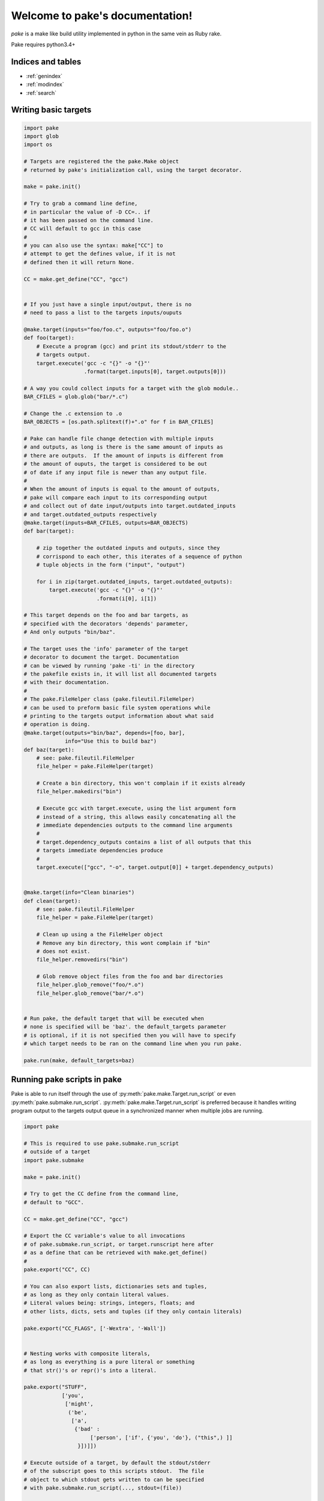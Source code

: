 .. |br| raw:: html

   <br />

.. pake documentation master file, created by
   sphinx-quickstart on Fri Dec  2 08:17:16 2016.
   You can adapt this file completely to your liking, but it should at least
   contain the root `toctree` directive.

Welcome to pake's documentation!
================================

*pake* is a make like build utility implemented in python in the same vein as Ruby rake.

Pake requires python3.4+


Indices and tables
------------------

* :ref:`genindex`
* :ref:`modindex`
* :ref:`search`


Writing basic targets
---------------------

.. code-block:: python

    import pake
    import glob
    import os

    # Targets are registered the the pake.Make object
    # returned by pake's initialization call, using the target decorator.

    make = pake.init()

    # Try to grab a command line define,
    # in particular the value of -D CC=.. if
    # it has been passed on the command line.
    # CC will default to gcc in this case
    #
    # you can also use the syntax: make["CC"] to
    # attempt to get the defines value, if it is not
    # defined then it will return None.

    CC = make.get_define("CC", "gcc")


    # If you just have a single input/output, there is no
    # need to pass a list to the targets inputs/ouputs

    @make.target(inputs="foo/foo.c", outputs="foo/foo.o")
    def foo(target):
        # Execute a program (gcc) and print its stdout/stderr to the
        # targets output.
        target.execute('gcc -c "{}" -o "{}"'
                       .format(target.inputs[0], target.outputs[0]))

    # A way you could collect inputs for a target with the glob module..
    BAR_CFILES = glob.glob("bar/*.c")

    # Change the .c extension to .o
    BAR_OBJECTS = [os.path.splitext(f)+".o" for f in BAR_CFILES]

    # Pake can handle file change detection with multiple inputs
    # and outputs, as long is there is the same amount of inputs as
    # there are outputs.  If the amount of inputs is different from
    # the amount of ouputs, the target is considered to be out
    # of date if any input file is newer than any output file.
    #
    # When the amount of inputs is equal to the amount of outputs,
    # pake will compare each input to its corresponding output
    # and collect out of date input/outputs into target.outdated_inputs
    # and target.outdated_outputs respectively
    @make.target(inputs=BAR_CFILES, outputs=BAR_OBJECTS)
    def bar(target):

        # zip together the outdated inputs and outputs, since they
        # corrispond to each other, this iterates of a sequence of python
        # tuple objects in the form ("input", "output")

        for i in zip(target.outdated_inputs, target.outdated_outputs):
            target.execute('gcc -c "{}" -o "{}"'
                           .format(i[0], i[1])

    # This target depends on the foo and bar targets, as
    # specified with the decorators 'depends' parameter,
    # And only outputs "bin/baz".

    # The target uses the 'info' parameter of the target
    # decorator to document the target. Documentation
    # can be viewed by running 'pake -ti' in the directory
    # the pakefile exists in, it will list all documented targets
    # with their documentation.
    #
    # The pake.FileHelper class (pake.fileutil.FileHelper)
    # can be used to preform basic file system operations while
    # printing to the targets output information about what said
    # operation is doing.
    @make.target(outputs="bin/baz", depends=[foo, bar],
                 info="Use this to build baz")
    def baz(target):
        # see: pake.fileutil.FileHelper
        file_helper = pake.FileHelper(target)

        # Create a bin directory, this won't complain if it exists already
        file_helper.makedirs("bin")

        # Execute gcc with target.execute, using the list argument form
        # instead of a string, this allows easily concatenating all the
        # immediate dependencies outputs to the command line arguments
        #
        # target.dependency_outputs contains a list of all outputs that this
        # targets immediate dependencies produce
        #
        target.execute(["gcc", "-o", target.output[0]] + target.dependency_outputs)


    @make.target(info="Clean binaries")
    def clean(target):
        # see: pake.fileutil.FileHelper
        file_helper = pake.FileHelper(target)

        # Clean up using a the FileHelper object
        # Remove any bin directory, this wont complain if "bin"
        # does not exist.
        file_helper.removedirs("bin")

        # Glob remove object files from the foo and bar directories
        file_helper.glob_remove("foo/*.o")
        file_helper.glob_remove("bar/*.o")


    # Run pake, the default target that will be executed when
    # none is specified will be 'baz'. the default_targets parameter
    # is optional, if it is not specified then you will have to specify
    # which target needs to be ran on the command line when you run pake.

    pake.run(make, default_targets=baz)


Running pake scripts in pake
----------------------------

Pake is able to run itself through the use of :py:meth:`pake.make.Target.run_script`
or even :py:meth:`pake.submake.run_script`.  :py:meth:`pake.make.Target.run_script`
is preferred because it handles writing program output to the targets
output queue in a synchronized manner when multiple jobs are running.

.. code-block:: python

    import pake

    # This is required to use pake.submake.run_script
    # outside of a target
    import pake.submake

    make = pake.init()

    # Try to get the CC define from the command line,
    # default to "GCC".

    CC = make.get_define("CC", "gcc")

    # Export the CC variable's value to all invocations
    # of pake.submake.run_script, or target.runscript here after
    # as a define that can be retrieved with make.get_define()
    #
    pake.export("CC", CC)

    # You can also export lists, dictionaries sets and tuples,
    # as long as they only contain literal values.
    # Literal values being: strings, integers, floats; and
    # other lists, dicts, sets and tuples (if they only contain literals)

    pake.export("CC_FLAGS", ['-Wextra', '-Wall'])


    # Nesting works with composite literals,
    # as long as everything is a pure literal or something
    # that str()'s or repr()'s into a literal.

    pake.export("STUFF",
                ['you',
                 ['might',
                  ('be',
                   ['a',
                    {'bad' :
                         ['person', ['if', {'you', 'do'}, ("this",) ]]
                     }])]])

    # Execute outside of a target, by default the stdout/stderr
    # of the subscript goes to this scripts stdout.  The file
    # object to which stdout gets written to can be specified
    # with pake.submake.run_script(..., stdout=(file))

    pake.submake.run_script("sometasks/pakefile.py", "dotasks")

    # This target does not depend on anything or have any inputs/outputs
    # it will basically only run if you explicitly specify it as a default
    # target in pake.run, or specify it on the command line

    @make.target
    def my_phony_target(target):
        # Arguments are passed in a variadic parameter...
        # Run a sub script with the same amount of jobs as this file was requested
        # to run with, also specify that the "foo" target is to be ran.
        # The scripts output is written to this targets output queue,
        # or immediately printed if pake is running a non parallel build.

        target.run_script("library/pakefile.py", "foo", "-j", make.get_max_jobs())


Running pake
------------

.. code-block:: bash

    cd your_pakefile_directory

    # Run pake with up to 10 targets running in parallel

    pake -j 10

pake will look for "pakefile.py" or "pakefile" in the current directory and run it.

Or you can specify one or more files to run with **-f/--file**.
The switch does not have multiple arguments, but it can be used
more than once to specify multiple files.

For example:

.. code-block:: bash

    pake -f pakefile.py foo

    pake -f your_pakefile_1.py -f your_pakefile_2.py foo


Pakes current options
---------------------

    usage:
     pake [-h] [-v] [-j NUM_JOBS] [-n] [-t] [-ti] [-D DEFINE] |br|
     [-C DIRECTORY] [-f FILE] [targets [targets ...]]

    positional arguments:
      targets               (Build targets).

    optional arguments:
      -h, --help            show this help message and exit
      -v, --version         show program's version number and exit
      -j NUM_JOBS, --jobs NUM_JOBS
                            Max number of parallel jobs. Using this option enables
                            unrelated targets to run in parallel with a max of N
                            targets running at a time.
      -n, --dry-run         Use to preform a dry run, lists all targets that will
                            be executed in the next actual invocation.
      -t, --targets         List all target names.
      -ti, --targets-info   List all targets which have info strings provided,
                            with their info string.
      -D DEFINE, --define DEFINE
                            Add defined value.
      -C DIRECTORY, --directory DIRECTORY
                            Change directory before executing.
      -f FILE, --file FILE  Pakefile path(s). This switch can be used more than
                            once, all specified pakefiles will be executed in
                            order.
